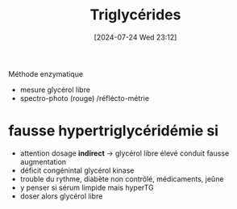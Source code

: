 #+title:      Triglycérides
#+date:       [2024-07-24 Wed 23:12]
#+filetags:   :biochimie:
#+identifier: 20240724T231208

Méthode enzymatique
- mesure glycérol libre
- spectro-photo (rouge) /réflécto-métrie

* *fausse* hypertriglycéridémie si
- attention dosage *indirect*  ->  glycérol libre élevé conduit fausse augmentation
- déficit congénintal glycérol kinase
- trouble du rythme, diabète non contrôlé, médicaments, jeûne
- y penser si sérum limpide mais hyperTG
- doser alors glycérol libre

